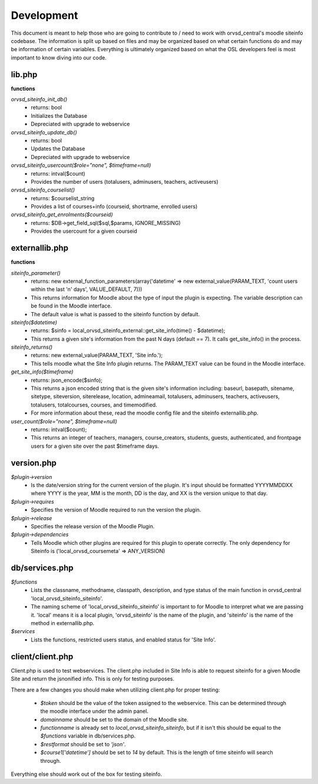 Development
===========

This document is meant to help those who are going to contribute to / need to
work with orvsd_central's moodle siteinfo codebase. The information is split 
up based on files and may be organized based on what certain functions do and 
may be information of certain variables. Everything is ultimately organized 
based on what the OSL developers feel is most important to know diving into our
code.

lib.php
-------
**functions**

`orvsd_siteinfo_init_db()`
    * returns: bool
    * Initializes the Database
    * Depreciated with upgrade to webservice

`orvsd_siteinfo_update_db()`
    * returns: bool
    * Updates the Database
    * Depreciated with upgrade to webservice

`orvsd_siteinfo_usercount($role="none", $timeframe=null)`
    * returns: intval($count)
    * Provides the number of users (totalusers, adminusers, teachers, 
      activeusers)

`orvsd_siteinfo_courselist()`
    * returns: $courselist_string
    * Provides a list of courses+info (courseid, shortname, enrolled users)

`orvsd_siteinfo_get_enrolments($courseid)`
    * returns: $DB->get_field_sql($sql,$params, IGNORE_MISSING)
    * Provides the usercount for a given courseid

externallib.php
---------------
**functions**

`siteinfo_parameter()`
    * returns: new external_function_parameters(array('datetime' => new
      external_value(PARAM_TEXT, 'count users within the last 'n' days',
      VALUE_DEFAULT, 7)))
    * This returns information for Moodle about the type of input the 
      plugin is expecting. The variable description can be found in the
      Moodle interface. 
    * The default value is what is passed to the siteinfo
      function by default.

`siteinfo($datetime)`
    * returns: $sinfo = local_orvsd_siteinfo_external::get_site_info(time()
      - $datetime);
    * This returns a given site's information from the past N days
      (default == 7). It calls get_site_info() in the process.

`siteinfo_returns()`
    * returns: new external_value(PARAM_TEXT, 'Site info.');
    * This tells moodle what the Site Info plugin returns. The PARAM_TEXT
      value can be found in the Moodle interface.

`get_site_info($timeframe)`
    * returns: json_encode($sinfo);
    * This returns a json encoded string that is the given site's information
      including: baseurl, basepath, sitename, sitetype, siteversion,
      siterelease, location, admineamail, totalusers, adminusers, teachers,
      activeusers, totalusers, totalcourses, courses, and timemodified.
    * For more information about these, read the moodle config file and the 
      siteinfo externallib.php.

`user_count($role="none", $timeframe=null)`
    * returns: intval($count);
    * This returns an integer of teachers, managers, course_creators, students,
      guests, authenticated, and frontpage users for a given site over the
      past $timeframe days.

version.php
-----------
`$plugin->version` 
    * Is the date/version string for the current version of the plugin. It's
      input should be formatted YYYYMMDDXX where YYYY is the year, MM is the 
      month, DD is the day, and XX is the version unique to that day.

`$plugin->requires` 
    * Specifies the version of Moodle required to run the version the plugin.

`$plugin->release` 
    * Specifies the release version of the Moodle Plugin.

`$plugin->dependencies` 
    * Tells Moodle which other plugins are required for this plugin to 
      operate correctly. The only dependency for Siteinfo is 
      ('local_orvsd_coursemeta' => ANY_VERSION)

db/services.php
---------------
`$functions`
    * Lists the classname, methodname, classpath, description, and type status
      of the main function in orvsd_central 'local_orvsd_siteinfo_siteinfo'.
    * The naming scheme of 'local_orvsd_siteinfo_siteinfo' is important to
      for Moodle to interpret what we are passing it. 'local' means it is a
      local plugin, 'orvsd_siteinfo' is the name of the plugin, and 'siteinfo'
      is the name of the method in externallib.php.

`$services`
    * Lists the functions, restricted users status, and enabled status for
      'Site Info'.

client/client.php
-----------------
Client.php is used to test webservices. The client.php included in Site Info
is able to request siteinfo for a given Moodle Site and return the jsnonified
info. This is only for testing purposes.

There are a few changes you should make when utilizing client.php for proper
testing:

    * `$token` should be the value of the token assigned to the webservice.
      This can be determined through the moodle interface under the admin
      panel.
    * `domainname` should be set to the domain of the Moodle site.
    * `functionname` is already set to `local_orvsd_siteinfo_siteinfo`, but
      if it isn't this should be equal to the `$functions` variable in
      db/services.php.
    * `$restformat` should be set to `'json'`.
    * `$course1['datetime']` should be set to `14` by default. This is the
      length of time siteinfo will search through.

Everything else should work out of the box for testing siteinfo.
